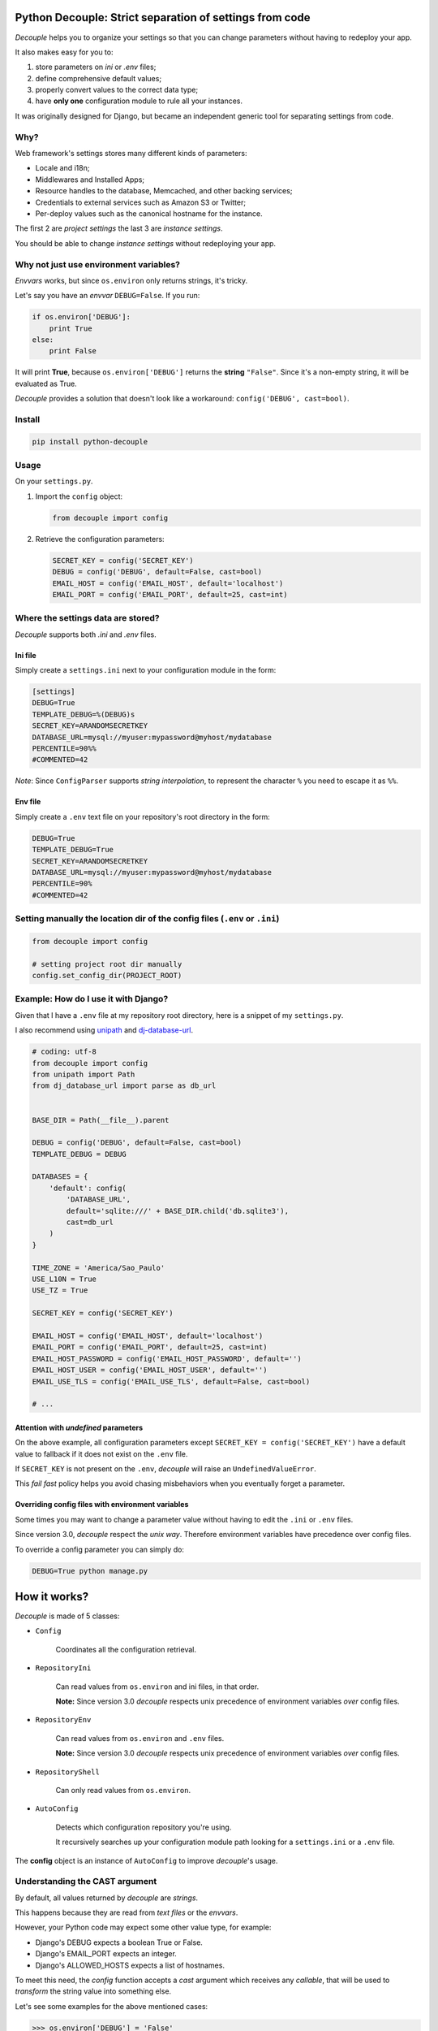 Python Decouple: Strict separation of settings from code
========================================================

*Decouple* helps you to organize your settings so that you can
change parameters without having to redeploy your app.

It also makes easy for you to:

#. store parameters on *ini* or *.env* files;
#. define comprehensive default values;
#. properly convert values to the correct data type;
#. have **only one** configuration module to rule all your instances.

It was originally designed for Django, but became an independent generic tool
for separating settings from code.

.. image:: https://travis-ci.org/henriquebastos/python-decouple.png?branch=master
    :target: https://travis-ci.org/henriquebastos/python-decouple
    :alt: Test Status

.. image:: https://landscape.io/github/henriquebastos/python-decouple/master/landscape.png
    :target: https://landscape.io/github/henriquebastos/python-decouple/master
    :alt: Code Helth

.. image:: https://pypip.in/v/python-decouple/badge.png
    :target: https://crate.io/packages/python-decouple/
    :alt: Latest PyPI version


Why?
----

Web framework's settings stores many different kinds of parameters:

* Locale and i18n;
* Middlewares and Installed Apps;
* Resource handles to the database, Memcached, and other backing services;
* Credentials to external services such as Amazon S3 or Twitter;
* Per-deploy values such as the canonical hostname for the instance.

The first 2 are *project settings* the last 3 are *instance settings*.

You should be able to change *instance settings* without redeploying your app.

Why not just use environment variables?
---------------------------------------

*Envvars* works, but since ``os.environ`` only returns strings, it's tricky.

Let's say you have an *envvar* ``DEBUG=False``. If you run:

.. code-block:: python

    if os.environ['DEBUG']:
        print True
    else:
        print False

It will print **True**, because ``os.environ['DEBUG']`` returns the **string** ``"False"``.
Since it's a non-empty string, it will be evaluated as True.

*Decouple* provides a solution that doesn't look like a workaround: ``config('DEBUG', cast=bool)``.

Install
-------

.. code-block:: console

    pip install python-decouple

Usage
-----

On your ``settings.py``.

#. Import the ``config`` object:

   .. code-block:: python

     from decouple import config

#. Retrieve the configuration parameters:

   .. code-block:: python

     SECRET_KEY = config('SECRET_KEY')
     DEBUG = config('DEBUG', default=False, cast=bool)
     EMAIL_HOST = config('EMAIL_HOST', default='localhost')
     EMAIL_PORT = config('EMAIL_PORT', default=25, cast=int)

Where the settings data are stored?
-----------------------------------

*Decouple* supports both *.ini* and *.env* files.

Ini file
~~~~~~~~

Simply create a ``settings.ini`` next to your configuration module in the form:

.. code-block:: ini

    [settings]
    DEBUG=True
    TEMPLATE_DEBUG=%(DEBUG)s
    SECRET_KEY=ARANDOMSECRETKEY
    DATABASE_URL=mysql://myuser:mypassword@myhost/mydatabase
    PERCENTILE=90%%
    #COMMENTED=42

*Note*: Since ``ConfigParser`` supports *string interpolation*, to represent the character ``%`` you need to escape it as ``%%``.

Env file
~~~~~~~~

Simply create a ``.env`` text file on your repository's root directory in the form:

.. code-block:: console

    DEBUG=True
    TEMPLATE_DEBUG=True
    SECRET_KEY=ARANDOMSECRETKEY
    DATABASE_URL=mysql://myuser:mypassword@myhost/mydatabase
    PERCENTILE=90%
    #COMMENTED=42

Setting manually the location dir of the config files (``.env`` or ``.ini``)
-----------------------------------------------------------------------------

.. code-block:: python

    from decouple import config
    
    # setting project root dir manually
    config.set_config_dir(PROJECT_ROOT)

Example: How do I use it with Django?
-------------------------------------

Given that I have a ``.env`` file at my repository root directory, here is a snippet of my ``settings.py``.

I also recommend using `unipath <https://pypi.python.org/pypi/Unipath>`_
and `dj-database-url <https://pypi.python.org/pypi/dj-database-url/>`_.

.. code-block:: python

    # coding: utf-8
    from decouple import config
    from unipath import Path
    from dj_database_url import parse as db_url


    BASE_DIR = Path(__file__).parent

    DEBUG = config('DEBUG', default=False, cast=bool)
    TEMPLATE_DEBUG = DEBUG

    DATABASES = {
        'default': config(
            'DATABASE_URL',
            default='sqlite:///' + BASE_DIR.child('db.sqlite3'),
            cast=db_url
        )
    }

    TIME_ZONE = 'America/Sao_Paulo'
    USE_L10N = True
    USE_TZ = True

    SECRET_KEY = config('SECRET_KEY')

    EMAIL_HOST = config('EMAIL_HOST', default='localhost')
    EMAIL_PORT = config('EMAIL_PORT', default=25, cast=int)
    EMAIL_HOST_PASSWORD = config('EMAIL_HOST_PASSWORD', default='')
    EMAIL_HOST_USER = config('EMAIL_HOST_USER', default='')
    EMAIL_USE_TLS = config('EMAIL_USE_TLS', default=False, cast=bool)

    # ...

Attention with *undefined* parameters
~~~~~~~~~~~~~~~~~~~~~~~~~~~~~~~~~~~~~

On the above example, all configuration parameters except ``SECRET_KEY = config('SECRET_KEY')``
have a default value to fallback if it does not exist on the ``.env`` file.

If ``SECRET_KEY`` is not present on the ``.env``, *decouple* will raise an ``UndefinedValueError``.

This *fail fast* policy helps you avoid chasing misbehaviors when you eventually forget a parameter.

Overriding config files with environment variables
~~~~~~~~~~~~~~~~~~~~~~~~~~~~~~~~~~~~~~~~~~~~~~~~~~

Some times you may want to change a parameter value without having to edit the ``.ini`` or ``.env`` files.

Since version 3.0, *decouple* respect the *unix way*.
Therefore environment variables have precedence over config files.

To override a config parameter you can simply do:

.. code-block:: console

    DEBUG=True python manage.py


How it works?
=============

*Decouple* is made of 5 classes:


- ``Config``

    Coordinates all the configuration retrieval.

- ``RepositoryIni``

    Can read values from ``os.environ`` and ini files, in that order.

    **Note:** Since version 3.0 *decouple* respects unix precedence of environment variables *over* config files.

- ``RepositoryEnv``

    Can read values from ``os.environ`` and ``.env`` files.

    **Note:** Since version 3.0 *decouple* respects unix precedence of environment variables *over* config files.

- ``RepositoryShell``

    Can only read values from ``os.environ``.

- ``AutoConfig``

    Detects which configuration repository you're using.

    It recursively searches up your configuration module path looking for a
    ``settings.ini`` or a ``.env`` file.

The **config** object is an instance of ``AutoConfig`` to improve
*decouple*'s usage.

Understanding the CAST argument
-------------------------------

By default, all values returned by `decouple` are `strings`.

This happens because they are read from `text files` or the `envvars`.

However, your Python code may expect some other value type, for example:

* Django's DEBUG expects a boolean True or False.
* Django's EMAIL_PORT expects an integer.
* Django's ALLOWED_HOSTS expects a list of hostnames.

To meet this need, the `config` function accepts a `cast` argument which
receives any *callable*, that will be used to *transform* the string value
into something else.

Let's see some examples for the above mentioned cases:

.. code-block:: pycon

    >>> os.environ['DEBUG'] = 'False'
    >>> config('DEBUG', cast=bool)
    False

    >>> os.environ['EMAIL_PORT'] = '42'
    >>> config('EMAIL_PORT', cast=int)
    42

    >>> os.environ['ALLOWED_HOSTS'] = '.localhost, .herokuapp.com'
    >>> config('ALLOWED_HOSTS', cast=lambda v: [s.strip() for s in v.split(',')])
    ['.localhost', '.herokuapp.com']

As you can see, `cast` is very flexible. But the last example got a bit complex.

Built in Csv Helper
-------------------

To address the complexity of the last example, *Decouple* comes with an extensible *Csv helper*.

Let's improve the last example:

.. code-block:: pycon

    >>> from decouple import Csv
    >>> os.environ['ALLOWED_HOSTS'] = '.localhost, .herokuapp.com'
    >>> config('ALLOWED_HOSTS', cast=Csv())
    ['.localhost', '.herokuapp.com']

You can also parametrize the *Csv Helper* to return other types of data.

.. code-block:: pycon

    >>> os.environ['LIST_OF_INTEGERS'] = '1,2,3,4,5'
    >>> config('LIST_OF_INTEGERS', cast=Csv(int))
    [1, 2, 3, 4, 5]

    >>> os.environ['COMPLEX_STRING'] = '%virtual_env%\t *important stuff*\t   trailing spaces   '
    >>> csv = Csv(cast=lambda s: s.upper(), delimiter='\t', strip=' %*')
    >>> csv(os.environ['COMPLEX_STRING'])
    ['VIRTUAL_ENV', 'IMPORTANT STUFF', 'TRAILING SPACES']

License
=======

The MIT License (MIT)

Copyright (c) 2013 Henrique Bastos <henrique at bastos dot net>

Permission is hereby granted, free of charge, to any person obtaining a copy
of this software and associated documentation files (the "Software"), to deal
in the Software without restriction, including without limitation the rights
to use, copy, modify, merge, publish, distribute, sublicense, and/or sell
copies of the Software, and to permit persons to whom the Software is
furnished to do so, subject to the following conditions:

The above copyright notice and this permission notice shall be included in
all copies or substantial portions of the Software.

THE SOFTWARE IS PROVIDED "AS IS", WITHOUT WARRANTY OF ANY KIND, EXPRESS OR
IMPLIED, INCLUDING BUT NOT LIMITED TO THE WARRANTIES OF MERCHANTABILITY,
FITNESS FOR A PARTICULAR PURPOSE AND NONINFRINGEMENT. IN NO EVENT SHALL THE
AUTHORS OR COPYRIGHT HOLDERS BE LIABLE FOR ANY CLAIM, DAMAGES OR OTHER
LIABILITY, WHETHER IN AN ACTION OF CONTRACT, TORT OR OTHERWISE, ARISING FROM,
OUT OF OR IN CONNECTION WITH THE SOFTWARE OR THE USE OR OTHER DEALINGS IN
THE SOFTWARE.
